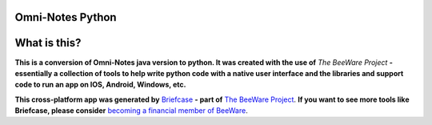 Omni-Notes Python
=================
What is this?
=================

**This is a conversion of Omni-Notes java version to python. It was created with the use of** `The BeeWare Project` **- essentially a collection of tools to help write python code with a native user interface and the libraries and support code to run an app on IOS, Android, Windows, etc.**   

**This cross-platform app was generated by** `Briefcase`_ **- part of**
`The BeeWare Project`_. **If you want to see more tools like Briefcase, please
consider** `becoming a financial member of BeeWare`_.


.. _Briefcase: https://github.com/beeware/briefcase
.. _The BeeWare Project: https://beeware.org/
.. _becoming a financial member of BeeWare: https://beeware.org/contributing/membership
